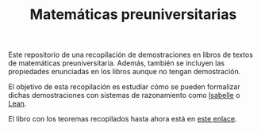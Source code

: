 #+TITLE: Matemáticas preuniversitarias

Este repositorio de una recopilación de demostraciones en libros de
textos de matemáticas preuniversitaria. Además, también se incluyen las
propiedades enunciadas en los libros aunque no tengan demostración.

El objetivo de esta recopilación es estudiar cómo se pueden formalizar
dichas demostraciones con sistemas de razonamiento como [[https://www.cl.cam.ac.uk/research/hvg/Isabelle/index.html][Isabelle]] o [[https://leanprover-community.github.io/][Lean]].

El libro con los teoremas recopilados hasta ahora está en [[https://raw.githubusercontent.com/jaalonso/Matematicas_preuniversitarias/main/Matematicas_preuniversitarias.pdf][este enlace]].
